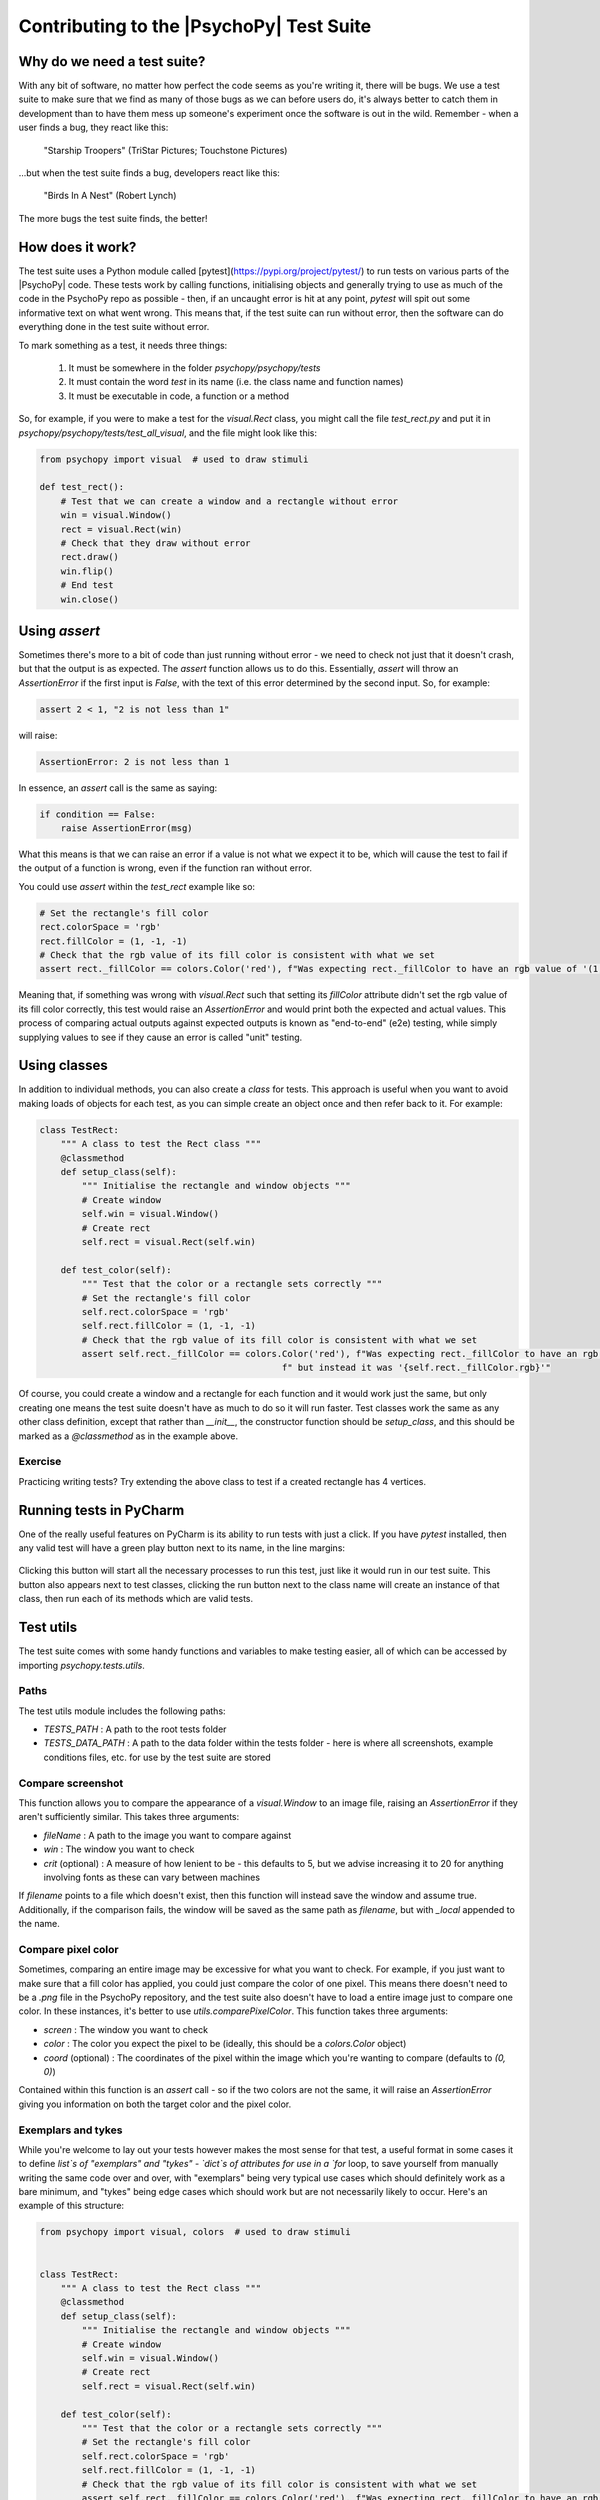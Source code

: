Contributing to the |PsychoPy| Test Suite
==========================================

Why do we need a test suite?
------------------------------------------

With any bit of software, no matter how perfect the code seems as you're writing it, there will be bugs. We use a test suite to make sure that we find as many of those bugs as we can before users do, it's always better to catch them in development than to have them mess up someone's experiment once the software is out in the wild. Remember - when a user finds a bug, they react like this:

.. figure:: /images/user-bugs.jpg
  :alt: Starship Trooper flees from a giant bug
  :height: 100px

  "Starship Troopers" (TriStar Pictures; Touchstone Pictures)

...but when the test suite finds a bug, developers react like this:

.. figure:: /images/test-suite-bugs.jpg
  :alt: Baby birds cry for food
  :height: 100px

  "Birds In A Nest" (Robert Lynch)

The more bugs the test suite finds, the better!

How does it work?
------------------------------------------
The test suite uses a Python module called [pytest](https://pypi.org/project/pytest/) to run tests on various parts of the |PsychoPy| code. These tests work by calling functions, initialising objects and generally trying to use as much of the code in the PsychoPy repo as possible - then, if an uncaught error is hit at any point, `pytest` will spit out some informative text on what went wrong. This means that, if the test suite can run without error, then the software can do everything done in the test suite without error.

To mark something as a test, it needs three things:

    #. It must be somewhere in the folder `psychopy/psychopy/tests`
    #. It must contain the word `test` in its name (i.e. the class name and function names)
    #. It must be executable in code, a function or a method

So, for example, if you were to make a test for the `visual.Rect` class, you might call the file `test_rect.py` and put it in `psychopy/psychopy/tests/test_all_visual`, and the file might look like this:

.. code-block:: python

    from psychopy import visual  # used to draw stimuli

    def test_rect():
        # Test that we can create a window and a rectangle without error
        win = visual.Window()
        rect = visual.Rect(win)
        # Check that they draw without error
        rect.draw()
        win.flip()
        # End test
        win.close()

Using `assert`
------------------------------------------

Sometimes there's more to a bit of code than just running without error - we need to check not just that it doesn't crash, but that the output is as expected. The `assert` function allows us to do this. Essentially, `assert` will throw an `AssertionError` if the first input is `False`, with the text of this error determined by the second input. So, for example:

.. code-block:: python

    assert 2 < 1, "2 is not less than 1"


will raise:

.. code-block:: python

    AssertionError: 2 is not less than 1

In essence, an `assert` call is the same as saying:

.. code-block:: python

    if condition == False:
        raise AssertionError(msg)

What this means is that we can raise an error if a value is not what we expect it to be, which will cause the test to fail if the output of a function is wrong, even if the function ran without error.

You could use `assert` within the `test_rect` example like so:

.. code-block:: python

    # Set the rectangle's fill color
    rect.colorSpace = 'rgb'
    rect.fillColor = (1, -1, -1)
    # Check that the rgb value of its fill color is consistent with what we set
    assert rect._fillColor == colors.Color('red'), f"Was expecting rect._fillColor to have an rgb value of '(1, -1, -1)', but instead it was '{rect._fillColor.rgb}'"


Meaning that, if something was wrong with `visual.Rect` such that setting its `fillColor` attribute didn't set the rgb value of its fill color correctly, this test would raise an `AssertionError` and would print both the expected and actual values. This process of comparing actual outputs against expected outputs is known as "end-to-end" (e2e) testing, while simply supplying values to see if they cause an error is called "unit" testing.

Using classes
------------------------------------------

In addition to individual methods, you can also create a `class` for tests. This approach is useful when you want to avoid making loads of objects for each test, as you can simple create an object once and then refer back to it. For example:

.. code-block:: python

    class TestRect:
        """ A class to test the Rect class """
        @classmethod
        def setup_class(self):
            """ Initialise the rectangle and window objects """
            # Create window
            self.win = visual.Window()
            # Create rect
            self.rect = visual.Rect(self.win)

        def test_color(self):
            """ Test that the color or a rectangle sets correctly """
            # Set the rectangle's fill color
            self.rect.colorSpace = 'rgb'
            self.rect.fillColor = (1, -1, -1)
            # Check that the rgb value of its fill color is consistent with what we set
            assert self.rect._fillColor == colors.Color('red'), f"Was expecting rect._fillColor to have an rgb value of '(1, -1, -1)'," \
                                                  f" but instead it was '{self.rect._fillColor.rgb}'"

Of course, you could create a window and a rectangle for each function and it would work just the same, but only creating one means the test suite doesn't have as much to do so it will run faster. Test classes work the same as any other class definition, except that rather than `__init__`, the constructor function should be `setup_class`, and this should be marked as a `@classmethod` as in the example above.


Exercise
__________________________________________

Practicing writing tests? Try extending the above class to test if a created rectangle has 4 vertices.

Running tests in PyCharm
------------------------------------------

One of the really useful features on PyCharm is its ability to run tests with just a click. If you have `pytest` installed, then any valid test will have a green play button next to its name, in the line margins:

.. figure:: /images/run_btn_pycharm.png
  :alt: Arrow pointing to the run button in PyCharm
  :height: 100px

Clicking this button will start all the necessary processes to run this test, just like it would run in our test suite. This button also appears next to test classes, clicking the run button next to the class name will create an instance of that class, then run each of its methods which are valid tests.

Test utils
------------------------------------------

The test suite comes with some handy functions and variables to make testing easier, all of which can be accessed by importing `psychopy.tests.utils`.

Paths
__________________________________________

The test utils module includes the following paths:

- `TESTS_PATH` : A path to the root tests folder
- `TESTS_DATA_PATH` : A path to the data folder within the tests folder - here is where all screenshots, example conditions files, etc. for use by the test suite are stored

Compare screenshot
__________________________________________

This function allows you to compare the appearance of a `visual.Window` to an image file, raising an `AssertionError` if they aren't sufficiently similar. This takes three arguments:

- `fileName` : A path to the image you want to compare against
- `win` : The window you want to check
- `crit` (optional) : A measure of how lenient to be - this defaults to 5, but we advise increasing it to 20 for anything involving fonts as these can vary between machines

If `filename` points to a file which doesn't exist, then this function will instead save the window and assume true. Additionally, if the comparison fails, the window will be saved as the same path as `filename`, but with `_local` appended to the name.

Compare pixel color
__________________________________________

Sometimes, comparing an entire image may be excessive for what you want to check. For example, if you just want to make sure that a fill color has applied, you could just compare the color of one pixel. This means there doesn't need to be a `.png` file in the PsychoPy repository, and the test suite also doesn't have to load a entire image just to compare one color. In these instances, it's better to use `utils.comparePixelColor`. This function takes three arguments:

- `screen` : The window you want to check
- `color` : The color you expect the pixel to be (ideally, this should be a `colors.Color` object)
- `coord` (optional) : The coordinates of the pixel within the image which you're wanting to compare (defaults to `(0, 0)`)

Contained within this function is an `assert` call - so if the two colors are not the same, it will raise an `AssertionError` giving you information on both the target color and the pixel color.

Exemplars and tykes
__________________________________________

While you're welcome to lay out your tests however makes the most sense for that test, a useful format in some cases it to define `list`s of "exemplars" and "tykes" - `dict`s of attributes for use in a `for` loop, to save yourself from manually writing the same code over and over, with "exemplars" being very typical use cases which should definitely work as a bare minimum, and "tykes" being edge cases which should work but are not necessarily likely to occur. Here's an example of this structure:

.. code-block:: python

    from psychopy import visual, colors  # used to draw stimuli


    class TestRect:
        """ A class to test the Rect class """
        @classmethod
        def setup_class(self):
            """ Initialise the rectangle and window objects """
            # Create window
            self.win = visual.Window()
            # Create rect
            self.rect = visual.Rect(self.win)

        def test_color(self):
            """ Test that the color or a rectangle sets correctly """
            # Set the rectangle's fill color
            self.rect.colorSpace = 'rgb'
            self.rect.fillColor = (1, -1, -1)
            # Check that the rgb value of its fill color is consistent with what we set
            assert self.rect._fillColor == colors.Color('red'), f"Was expecting rect._fillColor to have an rgb value of '(1, -1, -1)'," \
                                                  f" but instead it was '{self.rect._fillColor.rgb}'"

        def test_rect_colors(self):
            """Test a range of known exemplar colors as well as colors we know to be troublesome AKA tykes"""
            # Define exemplars
            exemplars = [
                { # Red with a blue outline
                    'fill': 'red',
                    'border': 'blue',
                    'colorSpace': 'rgb',
                    'targetFill': colors.Color((1, -1, -1), 'rgb'),
                    'targetBorder': colors.Color((-1, -1, 1), 'rgb'),
                },
                { # Blue with a red outline
                    'fill': 'blue',
                    'border': 'red',
                    'colorSpace': 'rgb',
                    'targetFill': colors.Color((-1, -1, 1), 'rgb'),
                    'targetBorder': colors.Color((1, -1, -1), 'rgb'),
                },
            ]
            # Define tykes
            tykes = [
                { # Transparent fill with a red border when color space is hsv
                    'fill': None,
                    'border': 'red',
                    'colorSpace': 'rgb',
                    'targetFill': colors.Color(None, 'rgb'),
                    'targetBorder': colors.Color((0, 1, 1), 'hsv'),
                }
            ]
            # Iterate through all exemplars and tykes
            for case in exemplars + tykes:
                # Set colors
                self.rect.colorSpace = case['colorSpace']
                self.rect.fillColor = case['fill']
                self.rect.borderColor = case['border']
                # Check values are the same
                assert self.rect._fillColor == case['targetFill'], f"Was expecting rect._fillColor to be '{case['targetFill']}', but instead it was '{self.rect._fillColor}'"
                assert self.rect._borderColor == case['targetBorder'], f"Was expecting rect._borderColor to be '{case['targetBorder']}', but instead it was '{self.rect._borderColor}'"


Cleanup
------------------------------------------

After opening any windows, initialising objects or opening any part of the app, it's important to do some cleanup afterwards - otherwise these won't close and the test suite will just keep running forever. This just means calling `.Close()` on any `wx.Frame`s, `.close()` on any `visual.Window`s, and using `del` to get rid of any objects.

For functions, you can just do this at the end of the function, before it terminates. For classes, this needs to be done in a method called `teardown_class`; as `pytest` will call this method when the tests have completed. This method also needs to have a decorator marking it as a `classfunction`, like so:

.. code-block:: python

    from psychopy import visual

    class ExampleTest:
        def __init__(self):
            # Start an app
            wx.App()
            # Create a frame
            self.frame = wx.Frame()
            # Create a window
            self.win = visual.Window()
            # Create an object
            self.rect = visual.Rect(win)

        @classmethod
        def teardown_class(self):
            # Close the frame
            self.frame.Close()
            # Close the window
            self.win.close()
            # Delete the object
            del self.rect

Exercise
__________________________________________

Add a `teardown_class` method to your TestRect class.

CodeCov
------------------------------------------

CodeCov is a handy tool which runs the full test suite and keeps track of which lines of code are executed - giving each file in the PsychoPy repo a percentage score for "coverage". If more lines of code in that file are executed when the test suite runs, then it has a higher coverage score. You can view the full coverage report for the repo [here](https://app.codecov.io/gh/psychopy/psychopy/).

Some areas of the code are more important than others, so it's important not to make decisions purely based on what most increases coverage, but coverage can act as a good indicator for what areas the test suite is lacking in. If you want to make a test but aren't sure what to do, finding a file or folder with a poor coverage score is a great place to start!


Solutions
__________________________________________

Testing if a created rectangle has 4 vertices:

.. code-block:: python

    def test_rect(self):
        """ Test that a rect object has 4 vertices """
        assert len(self.rect.vertices) == 4, f"Was expecting 4 vertices in a Rect object, got {len(self.rect.vertices)}"


Adding a `teardown_class` method to your TestRect class:

.. code-block:: python

    class TestRect:
        """ A class to test the Rect class """
        @classmethod
        def setup_class(self):
            """ Initialise the rectangle and window objects """
            # Create window
            self.win = visual.Window()
            # Create rect
            self.rect = visual.Rect(self.win)

        def test_color(self):
            """ Test that the color or a rectangle sets correctly """
            # Set the rectangle's fill color
            self.rect.colorSpace = 'rgb'
            self.rect.fillColor = (1, -1, -1)
            # Check that the rgb value of its fill color is consistent with what we set
            assert self.rect._fillColor == colors.Color('red'), f"Was expecting rect._fillColor to have an rgb value of '(1, -1, -1)'," \
                                                  f" but instead it was '{self.rect._fillColor.rgb}'"

        def test_rect(self):
            """ Test that a rect object has 4 vertices """
            assert len(self.rect.vertices) == 4, f"Was expecting 4 vertices in a Rect object, got {len(self.rect.vertices)}"

        def test_rect_colors(self):
            """Test a range of known exemplar colors as well as colors we know to be troublesome AKA tykes"""
            # Define exemplars
            exemplars = [
                { # Red with a blue outline
                    'fill': 'red',
                    'border': 'blue',
                    'colorSpace': 'rgb',
                    'targetFill': colors.Color((1, -1, -1), 'rgb'),
                    'targetBorder': colors.Color((-1, -1, 1), 'rgb'),
                },
                { # Blue with a red outline
                    'fill': 'blue',
                    'border': 'red',
                    'colorSpace': 'rgb',
                    'targetFill': colors.Color((-1, -1, 1), 'rgb'),
                    'targetBorder': colors.Color((1, -1, -1), 'rgb'),
                },
            ]
            # Define tykes
            tykes = [
                { # Transparent fill with a red border when color space is hsv
                    'fill': None,
                    'border': 'red',
                    'colorSpace': 'rgb',
                    'targetFill': colors.Color(None, 'rgb'),
                    'targetBorder': colors.Color((0, 1, 1), 'hsv'),
                }
            ]
            # Iterate through all exemplars and tykes
            for case in exemplars + tykes:
                # Set colors
                self.rect.colorSpace = case['colorSpace']
                self.rect.fillColor = case['fill']
                self.rect.borderColor = case['border']
                # Check values are the same
                assert self.rect._fillColor == case['targetFill'], f"Was expecting rect._fillColor to be '{case['targetFill']}', but instead it was '{self.rect._fillColor}'"
                assert self.rect._borderColor == case['targetBorder'], f"Was expecting rect._borderColor to be '{case['targetBorder']}', but instead it was '{self.rect._borderColor}'"

        @classmethod
        def teardown_class(self):
            """clean-up any objects, wxframes or windows opened by the test"""
            # Close the window
            self.win.close()
            # Delete the object
            del self.rect

